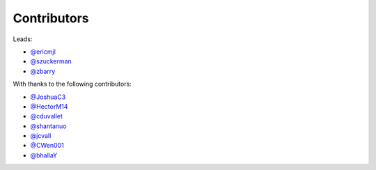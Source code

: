 Contributors
============

Leads:

- `@ericmjl <https://github.com/ericmjl/pyjanitor/pulls?q=is%3Apr+author%3Aericmjl>`_
- `@szuckerman <https://github.com/ericmjl/pyjanitor/pulls?q=is%3Apr+author%3Aszuckerman>`_
- `@zbarry <https://github.com/zbarry>`_

With thanks to the following contributors:

- `@JoshuaC3 <https://github.com/ericmjl/pyjanitor/pulls?q=is%3Apr+author%3AJoshuaC3>`_
- `@HectorM14 <https://github.com/HectorM14>`_
- `@cduvallet <https://github.com/cduvallet>`_
- `@shantanuo <https://github.com/shantanuo>`_
- `@jcvall <https://github.com/jcvall>`_
- `@CWen001 <https://github.com/CWen001>`_
- `@bhallaY <https://github.com/bhallaY>`_
